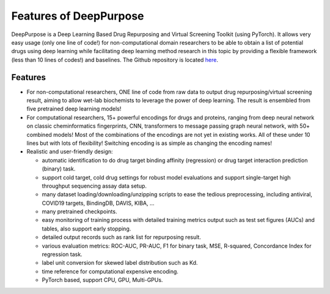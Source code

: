 Features of DeepPurpose
=====================================

DeepPurpose is a Deep Learning Based Drug Repurposing and Virtual Screening Toolkit (using PyTorch). 
It allows very easy usage (only one line of code!) for non-computational domain researchers to be able to obtain a list of potential drugs using deep learning while facilitating deep learning method research in this topic by providing a flexible framework (less than 10 lines of codes!) and baselines. 
The Github repository is located `here <https://github.com/kexinhuang12345/DeepPurpose>`_.

Features
^^^^^^^^^^^^^^^^^^^^^^^^^^^

* For non-computational researchers, ONE line of code from raw data to output drug repurposing/virtual screening result, aiming to allow wet-lab biochemists to leverage the power of deep learning. The result is ensembled from five pretrained deep learning models!

* For computational researchers, 15+ powerful encodings for drugs and proteins, ranging from deep neural network on classic cheminformatics fingerprints, CNN, transformers to message passing graph neural network, with 50+ combined models! Most of the combinations of the encodings are not yet in existing works. All of these under 10 lines but with lots of flexibility! Switching encoding is as simple as changing the encoding names!

* Realistic and user-friendly design:

  * automatic identification to do drug target binding affinity (regression) or drug target interaction prediction (binary) task.
  * support cold target, cold drug settings for robust model evaluations and support single-target high throughput sequencing assay data setup.
  * many dataset loading/downloading/unzipping scripts to ease the tedious preprocessing, including antiviral, COVID19 targets, BindingDB, DAVIS, KIBA, ...
  * many pretrained checkpoints.
  * easy monitoring of training process with detailed training metrics output such as test set figures (AUCs) and tables, also support early stopping.
  * detailed output records such as rank list for repurposing result.
  * various evaluation metrics: ROC-AUC, PR-AUC, F1 for binary task, MSE, R-squared, Concordance Index for regression task.
  * label unit conversion for skewed label distribution such as Kd.
  * time reference for computational expensive encoding. 
  * PyTorch based, support CPU, GPU, Multi-GPUs.  




